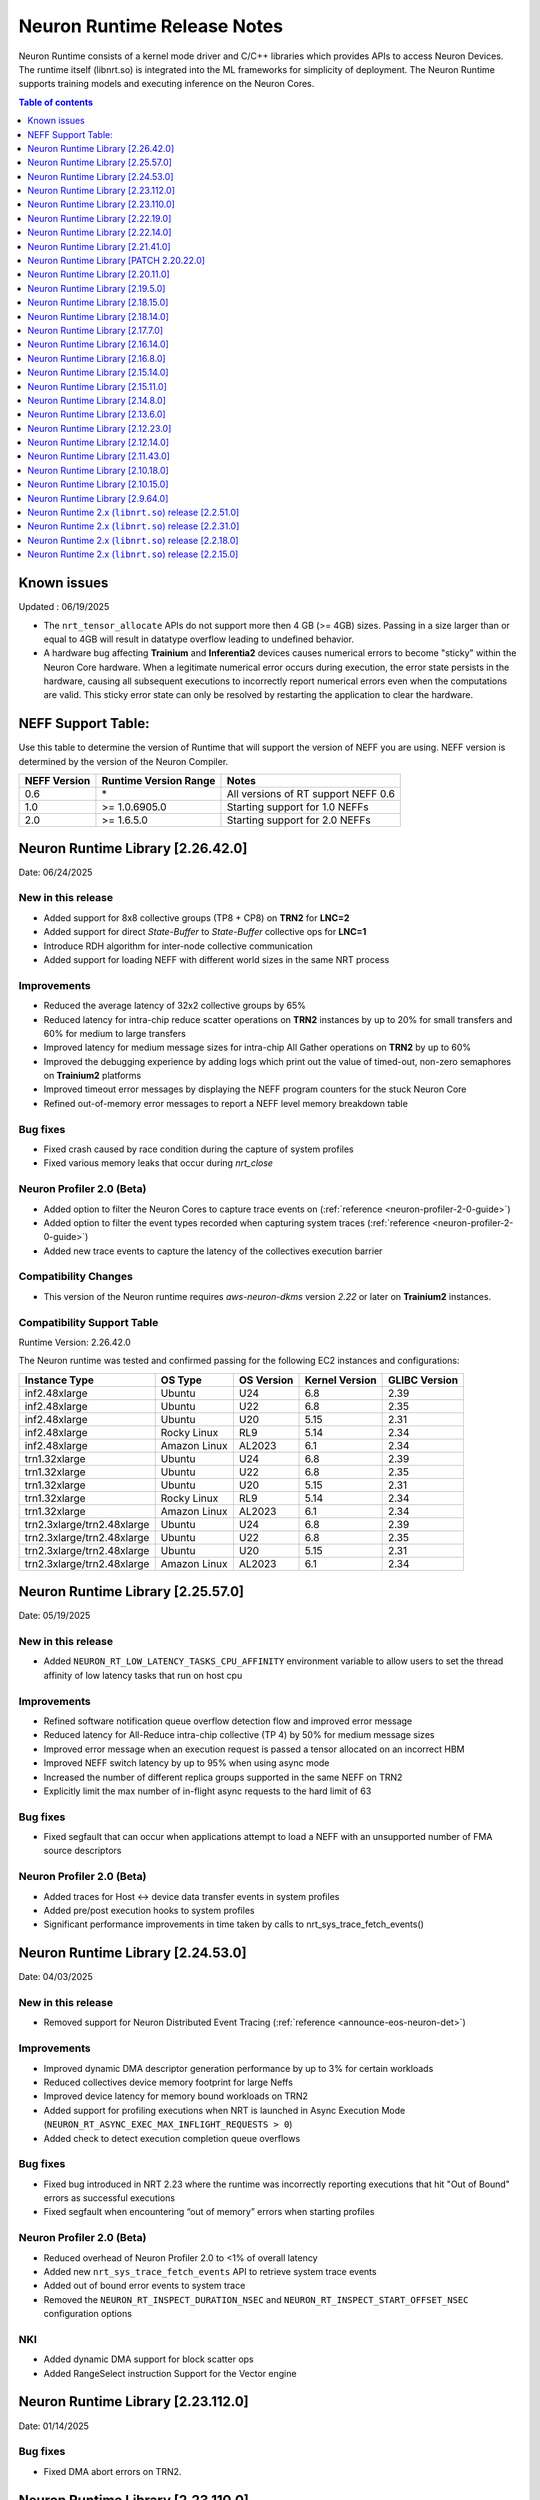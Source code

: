 .. _neuron-runtime-rn:

Neuron Runtime Release Notes
============================

Neuron Runtime consists of a kernel mode driver and C/C++ libraries which provides APIs to access Neuron Devices. The runtime itself (libnrt.so) is integrated into the ML frameworks for simplicity of deployment. The Neuron Runtime supports training models and executing inference on the Neuron Cores.

.. contents:: Table of contents
   :local:
   :depth: 1

Known issues
------------

Updated : 06/19/2025

- The ``nrt_tensor_allocate`` APIs do not support more then 4 GB (>= 4GB) sizes. Passing in a size larger than or equal to 4GB will result in datatype overflow leading to undefined behavior.
- A hardware bug affecting **Trainium** and **Inferentia2** devices causes numerical errors to become "sticky" within the Neuron Core hardware. When a legitimate numerical error occurs during execution, the error state persists in the hardware, causing all subsequent executions to incorrectly report numerical errors even when the computations are valid. This sticky error state can only be resolved by restarting the application to clear the hardware.

NEFF Support Table:
-------------------

Use this table to determine the version of Runtime that will support the
version of NEFF you are using. NEFF version is determined by the version
of the Neuron Compiler.

============ ===================== ===================================
NEFF Version Runtime Version Range Notes
============ ===================== ===================================
0.6          \*                    All versions of RT support NEFF 0.6
1.0          >= 1.0.6905.0         Starting support for 1.0 NEFFs 
2.0          >= 1.6.5.0            Starting support for 2.0 NEFFs 
============ ===================== ===================================

Neuron Runtime Library [2.26.42.0]
---------------------------------
Date: 06/24/2025

New in this release
^^^^^^^^^^^^^^^^^^^
* Added support for 8x8 collective groups (TP8 + CP8) on **TRN2** for **LNC=2**
* Added support for direct `State-Buffer` to `State-Buffer` collective ops for **LNC=1**
* Introduce RDH algorithm for inter-node collective communication
* Added support for loading NEFF with different world sizes in the same NRT process

Improvements
^^^^^^^^^^^^
* Reduced the average latency of 32x2 collective groups by 65%
* Reduced latency for intra-chip reduce scatter operations on **TRN2** instances by up to 20% for small transfers and 60% for medium to large transfers
* Improved latency for medium message sizes for intra-chip All Gather operations on **TRN2** by up to 60%
* Improved the debugging experience by adding logs which print out the value of timed-out, non-zero semaphores on **Trainium2** platforms
* Improved timeout error messages by displaying the NEFF program counters for the stuck Neuron Core
* Refined out-of-memory error messages to report a NEFF level memory breakdown table

Bug fixes
^^^^^^^^^
* Fixed crash caused by race condition during the capture of system profiles
* Fixed various memory leaks that occur during `nrt_close`

Neuron Profiler 2.0 (Beta)
^^^^^^^^^^^^^^^^^^^^^^^^^^
* Added option to filter the Neuron Cores to capture trace events on (:ref:`reference <neuron-profiler-2-0-guide>`)
* Added option to filter the event types recorded when capturing system traces (:ref:`reference <neuron-profiler-2-0-guide>`)
* Added new trace events to capture the latency of the collectives execution barrier

Compatibility Changes
^^^^^^^^^^^^^^^^^^^^^
* This version of the Neuron runtime requires `aws-neuron-dkms` version `2.22` or later on **Trainium2** instances.

Compatibility Support Table
^^^^^^^^^^^^^^^^^^^^^^^^^^^
Runtime Version: 2.26.42.0

The Neuron runtime was tested and confirmed passing for the following EC2 instances and configurations:

=========================== ============= ============== ================= ===============
Instance Type               OS Type       OS Version     Kernel Version    GLIBC Version
=========================== ============= ============== ================= ===============
inf2.48xlarge               Ubuntu        U24            6.8               2.39
inf2.48xlarge               Ubuntu        U22            6.8               2.35
inf2.48xlarge               Ubuntu        U20            5.15              2.31
inf2.48xlarge               Rocky Linux   RL9            5.14              2.34
inf2.48xlarge               Amazon Linux  AL2023         6.1               2.34
trn1.32xlarge               Ubuntu        U24            6.8               2.39
trn1.32xlarge               Ubuntu        U22            6.8               2.35
trn1.32xlarge               Ubuntu        U20            5.15              2.31
trn1.32xlarge               Rocky Linux   RL9            5.14              2.34
trn1.32xlarge               Amazon Linux  AL2023         6.1               2.34
trn2.3xlarge/trn2.48xlarge  Ubuntu        U24            6.8               2.39
trn2.3xlarge/trn2.48xlarge  Ubuntu        U22            6.8               2.35
trn2.3xlarge/trn2.48xlarge  Ubuntu        U20            5.15              2.31
trn2.3xlarge/trn2.48xlarge  Amazon Linux  AL2023         6.1               2.34
=========================== ============= ============== ================= ===============



Neuron Runtime Library [2.25.57.0]
---------------------------------
Date: 05/19/2025

New in this release
^^^^^^^^^^^^^^^^^^^
* Added ``NEURON_RT_LOW_LATENCY_TASKS_CPU_AFFINITY`` environment variable to allow users to set the thread affinity of low latency tasks that run on host cpu

Improvements
^^^^^^^^^^^^
* Refined software notification queue overflow detection flow and improved error message
* Reduced latency for All-Reduce intra-chip collective (TP 4) by 50% for medium message sizes
* Improved error message when an execution request is passed a tensor allocated on an incorrect HBM
* Improved NEFF switch latency by up to 95% when using async mode
* Increased the number of different replica groups supported in the same NEFF on TRN2
* Explicitly limit the max number of in-flight async requests to the hard limit of 63

Bug fixes
^^^^^^^^^
* Fixed segfault that can occur when applications attempt to load a NEFF with an unsupported number of FMA source descriptors

Neuron Profiler 2.0 (Beta)
^^^^^^^^^^^^^^^^^^^^^^^^^^
* Added traces for Host <-> device data transfer events in system profiles
* Added pre/post execution hooks to system profiles
* Significant performance improvements in time taken by calls to nrt_sys_trace_fetch_events()

Neuron Runtime Library [2.24.53.0]
---------------------------------
Date: 04/03/2025

New in this release
^^^^^^^^^^^^^^^^^^^
* Removed support for Neuron Distributed Event Tracing (:ref:`reference <announce-eos-neuron-det>`)

Improvements
^^^^^^^^^^^^
* Improved dynamic DMA descriptor generation performance by up to 3% for certain workloads
* Reduced collectives device memory footprint for large Neffs
* Improved device latency for memory bound workloads on TRN2
* Added support for profiling executions when NRT is launched in Async Execution Mode (``NEURON_RT_ASYNC_EXEC_MAX_INFLIGHT_REQUESTS > 0``)
* Added check to detect execution completion queue overflows

Bug fixes
^^^^^^^^^
* Fixed bug introduced in NRT 2.23 where the runtime was incorrectly reporting executions that hit "Out of Bound" errors as successful executions
* Fixed segfault when encountering “out of memory” errors when starting profiles

Neuron Profiler 2.0 (Beta)
^^^^^^^^^^^^^^^^^^^^^^^^^^
* Reduced overhead of Neuron Profiler 2.0 to <1% of overall latency
* Added new ``nrt_sys_trace_fetch_events`` API to retrieve system trace events
* Added out of bound error events to system trace
* Removed the ``NEURON_RT_INSPECT_DURATION_NSEC`` and ``NEURON_RT_INSPECT_START_OFFSET_NSEC`` configuration options

NKI
^^^
* Added dynamic DMA support for block scatter ops
* Added RangeSelect instruction Support for the Vector engine

Neuron Runtime Library [2.23.112.0]
---------------------------------
Date: 01/14/2025

Bug fixes
^^^^^^^^^
* Fixed DMA abort errors on TRN2.

Neuron Runtime Library [2.23.110.0]
---------------------------------
Date: 12/20/2024

New in this release
^^^^^^^^^^^^^^^^^^^
* Added Trainium2 support
* Added runtime support to detect and fail on out-of-bound memory access in DMA operations
* Added support for 4-rank replica group on adjacent Neuron cores on TRN1/TRN1N
* Added new profiling API for capturing system and device profiles. This feature is currently in beta. See the Neuron Profiler 2.0 (Beta) documentation for usage. (:ref:`reference <neuron-profiler-2-0-guide>`)

Improvements
^^^^^^^^^^^^
* Reduced runtime host RAM utilization
* Improved Neff context switch overhead reducing latency by up to 500us
* Split hardware errors into more granular categories
   * ``NRT_EXEC_HW_ERR_HBM_UE`` (1201)
   * ``NRT_EXEC_HW_ERR_NC_UE`` (1202)
   * ``NRT_EXEC_HW_ERR_DMA_ABORT`` (1203)
* Updated runtime to breakdown DMA ring memory usage into more detailed categories
   * dma rings io
   * dma rings spill
   * dma rings collectives
   * dma rings runtime
* Updated the ``nrt_load`` error path to print a clear error message when failing to load a collectives Neff instead of aborting

Bug fixes
^^^^^^^^^
* Fixed multiple memory corruptions and exhaustions on the collectives failure path
* Fixed bug where incorrect execution status was passed to the async execution callback

End of Support
^^^^^^^^^^^^^^
* Removed INF1 Support from Runtime library

Neuron Runtime Library [2.22.19.0]
---------------------------------
Date: 11/20/2024

New in this release
^^^^^^^^^^^^^^^^^^^
* Minor improvements and bug fixes

Neuron Runtime Library [2.22.14.0]
---------------------------------
Date: 09/16/2024

New in this release
^^^^^^^^^^^^^^^^^^^
* Improved the inter-node mesh algorithm to scale better for larger number of nodes and larger allreduce problem sizes

Bug fixes
^^^^^^^^^
* Implemented a fix that differentiate between out-of-memory (OOM) conditions occurring on the host system versus the device when an OOM event occurs
* Resolved a performance issue with transpose operations, which was caused by an uneven distribution of work across DMA engines

Neuron Runtime Library [2.21.41.0]
---------------------------------
Date: 07/03/2024

New in this release
^^^^^^^^^^^^^^^^^^^
* Improved collectives performance on small buffers
* Improved memory utilization by reducing the size of collective buffers
* Logging improvements including improvements for HW errors, out of bounds issues, and collectives
* Added fine grained NRT error return codes for execution errors (`reference <https://awsdocs-neuron.readthedocs-hosted.com/en/latest/neuron-runtime/nrt-troubleshoot.html?highlight=hardware%20errors#hardware-errors>`_)

Bug fixes
^^^^^^^^^
* Fixed bug where runtime was incorrectly reporting instruction offsets to the profiler

Neuron Runtime Library [PATCH 2.20.22.0]
----------------------------------------
Date: 04/01/2024

Bug fixes
^^^^^^^^^
* Fixed a bug where setting `NEURON_SCRATCHPAD_PAGE_SIZE` to a non-power of two value could lead to unnecessary Neuron memory allocations.
* Fixed messaging so that logs of benign numerical errors do not include a full dump of runtime state.
* Fixed a bug that was causing Neuron Collectives to consume excessive amount of Neuron memory, causing out of memory errors during model load.
* Fixed a bug where the Runtime would fail to report a hardware error while the status API reported instance retirement.
* Fixed a hang in Neuron Collectives that could occur when subgraphs running on different workers had a different number of replicas.


Neuron Runtime Library [2.20.11.0]
---------------------------------
Date: 02/13/2024

New in this release
^^^^^^^^^^^^^^^^^^^
* Improved performance of collective communication operators (CC ops) by up to 30% for problem sizes smaller than 16MB. This is a typical size of CC ops when executing LLM inference.
* Added support for inter-node alltoall which is a MoE use case.
* Added NRT version check across all ranks to make sure all ranks are using the same runtime.
* Improved logging on collectives timeout during model execution.
    * "(FATAL-RT-UNDEFINED-STATE) missing collectives status on Neuron Device 0 NC 0, model model.neff - suspected hang in collectives operation 0 out of 32"
* Log HBM uncorrectable errors on timeout if any occurred during model execution.
    * "(FATAL-RT-UNDEFINED-STATE) encountered uncorrectable memory error on Neuron Device 0, execution results may be invalid.  Please terminate or start/stop this instance to recover from bad hardware."

Bug fixes
^^^^^^^^^
* Fixed bug where metrics were undercounting the amount of memory used for a loaded model.
* Fixed bug which prevented the runtime from reporting more than 32 loaded models to metrics.
* Fixed replica group signature calculation check.


Neuron Runtime Library [2.19.5.0]
---------------------------------
Date: 12/21/2023

New in this release
^^^^^^^^^^^^^^^^^^^
* Added Out-of-bound error detection logic for Gather/Scatter operations
   * Out-of-bound error message "failed to run scatter/gather (indirect memory copy), due to out-of-bound access" will be displayed on an OOB error
   * The runtime execution will return an “Out of Bound” error return code in the case an OOB error occurs
      * NRT_EXEC_OOB = 1006
* Improved Neff not supported error message to list out runtime supported features vs features used by the Neff
   * Example output: "NEFF version 2.0 uses unsupported features: [0x100000]. Neuron Runtime NEFF supported features map: [0x1ff]. Please update the aws-neuronx-runtime-lib package"
* Increased limit of multicore custom ops functions
   * Total number of CustomOps in a model has been increased to 10.
   * Note: these 10 ops have to reside in one .so, as a result, they either have to be all single core op or all multicore op.


Neuron Runtime Library [2.18.15.0]
---------------------------------
Date: 11/09/2023

Bug fixes
^^^^^^^^^
* Removed unnecessary data collection during execution logging which could impact performance.


Neuron Runtime Library [2.18.14.0]
---------------------------------
Date: 10/26/2023

New in this release
^^^^^^^^^^^^^^^^^^^
* Add beta Collectives barrier API (nrt_barrier) to nrt_experimental.h
* Improved error handling and logging for NaNs produced by intermediate calculations that do not affect output.
* Improved logging by surfacing model id on load and execution errors.
* Output a better error message when Neff fails to load due to JSON size issues, e.g. “File sg00/def.json size (8589934592) exceeds json parser maximum (4294967295)”

Bug fixes
^^^^^^^^^
* Fixed logging error message to specify Neuron Cores instead of Neuron Devices when loading unsupported collectives topology.
* Fixed segfault on error path when Neuron Device fails to initialize.


Neuron Runtime Library [2.17.7.0]
---------------------------------
Date: 9/14/2023

New in this release
^^^^^^^^^^^^^^^^^^^
* Improved logging by printing out NEFF name in debug logs of nrt_execute

Bug fixes
^^^^^^^^^
* Fixed hang that would occur when running a NEFF which contains embedding update instructions in multiple functions.
* Fixed issue where the Neuron Runtime registered the same memory multiple times to an EFA device causing applications to exceed the number of physical pages that could be registered.
* Fixed assert (``void tvm::runtime::GraphRuntime::PatchDltDataPtr(DLTensor*, uint32_t*, size_t): Assertion `tensor_get_mem_type(grt->io_tensor) == NRT_TENSOR_MEM_TYPE_MALLOC' failed.``) that occured on INF1 caused by an uninitialized pointer.
* Fixed potential hang that can occur when partial replica groups for collectives are present in a NEFF.



Neuron Runtime Library [2.16.14.0]
---------------------------------
Date: 9/01/2023

Bug fixes
^^^^^^^^^
* Fixed a segfault on failure to complete Neuron Device initialization.  New behavior will avoid the failure and escalate a fixed Neuron Runtime error code (NERR_FAIL, code 0x1)
* Improved error messages around Neuron Device initialization failures.



Neuron Runtime Library [2.16.8.0]
---------------------------------
Date: 8/09/2023

New in this release
^^^^^^^^^^^^^^^^^^^

* Add runtime version and capture time to NTFF
* Improved Neuron Device copy times for all instance types via async DMA copies
* Improved error messages for unsupported topologies (example below)

   global comm ([COMM ID]) has less channels than this replica group ([REPLICA GROUP ID]) :

   likely not enough EFA devices found if running on multiple nodes or CC not permitted on this group [[TOPOLOGY]]

* Improved logging message for collectives timeouts by adding rank id to trace logs (example below)

   [gid: [RANK ID]] exchange proxy tokens

* Improved error messages when loading NEFFs with unsupported instructions (example below)

   Unsupported hardware operator code [OPCODE] found in neff.

   Please make sure to upgrade to latest aws-neuronx-runtime-lib and aws-neuronx-collective; for detailed installation instructions visit Neuron documentation.


Bug fixes
^^^^^^^^^
* Fixed “failed to get neighbor input/output addr” error when loading collectives NEFF compiled with callgraph flow and NEFF without callgraph flow.





Neuron Runtime Library [2.15.14.0]
---------------------------------
Date: 8/09/2023

New in this release
^^^^^^^^^^^^^^^^^^^

* Reduced the contiguous memory size requirement for initializing Neuron Runtime on trn1/inf2 instance families by shrinking some of the notification buffers.  A particularly large decrease was the reduction of a 4MB error notification buffer down to 64K.  Expectation is that under memory constrained or highly fragmented memory systems, the Neuron Runtime would come up more reliably than previous versions.  



Neuron Runtime Library [2.15.11.0]
---------------------------------
Date: 7/19/2023

New in this release
^^^^^^^^^^^^^^^^^^^

* Added beta asynchronous execution feature which can reduce latency by roughly 12% for training workloads.  See Runtime Configuration guide for details on how to use the feature.
* AllReduce with All-to-all communication pattern enabled for 16 ranks on TRN1/TRN1N within the instance (intranode); choice of 16 ranks is limited to NeuronCores 0-15 or 16-31.
* Minor improvement in end-to-end execution latency after reducing the processing time required for benign error notifications.
* Reduced notification overhead by using descriptor packing improving DMA performance for memory bound workloads by up to 25%.
* Improved load speed by removing extraneous checks that were previously being performed during loads.  
* Minor performance boost to CC Ops by removing the need to sort execution end notifications.
* Bumped profiling NTFF version to version 2 to remove duplicate information which may result in hitting protobuf limits, and avoid crashing when using an older version of Neuron tools to postprocess the profile.
  Please upgrade to Neuron tools 2.12 or above to view profiles captured using this version of the Neuron runtime.



Neuron Runtime Library [2.14.8.0]
---------------------------------
Date: 6/14/2023

New in this release
^^^^^^^^^^^^^^^^^^^

* Added All-to-All All-Reduce support for Neuron Collective operations, which is expected to improve All-Reduce performance by 3-7x in most cases.
* Added more descriptive NEURON_SCRATCHPAD_PAGE_SIZE to eventually replace NEURON_RT_ONE_TMPBUF_PAGE_SIZE_MB
* Neuron Runtime is now getting the device BDF from Neuron Driver for internal use.

Bug fixes
^^^^^^^^^

* Fixed rare race condition caused by DMA memory barrier not being set for certain data transfers leading to non-determinism in outputs
* Fixed NeuronCore latency not being counted properly in Neuron metrics
* Removed stack allocation of error notifications buffer when parsing error notifications, which may lead to stack overflows on smaller stack sizes. 



Neuron Runtime Library [2.13.6.0]
---------------------------------
Date: 05/01/2023

New in this release
^^^^^^^^^^^^^^^^^^^

* Added support for internal Neuron Compiler change, Queue Set Instances, which leads to reduced NEFF footprints on Neuron Devices.  In some cases, the reduction is as much as 60% smaller DMA ring size. 

Bug fixes
^^^^^^^^^

* Fixed a rare fabric deadlock scenario (hang) in NeuronCore v2 related to notification events.
* Ensure tensor store writes are complete before synchronization event is set. 


Neuron Runtime Library [2.12.23.0]
---------------------------------
Date: 04/19/2023

Bug fixes
^^^^^^^^^

* Minor internal bug fixes. 


Neuron Runtime Library [2.12.14.0]
---------------------------------
Date: 03/28/2023

New in this release
^^^^^^^^^^^^^^^^^^^

* Added support for 16 channels and 16 EFA devices, which is required for enabling EC2 TRN1N instances with Neuron.
* Added support for hierarchical All-Reduce and Reduce-Scatter. These implementations are now used by default and provides up to 75% reduction in latency for 2MB buffers across 256 ranks.
* Added support for loading more than one Neuron Custom Operator library. 
* Added support for loading multicore Neuron Custom Operators.
* Updated INF2 to support rank 1 topology. 
* Minor improvement in model load time for small models (below 100MB).



Neuron Runtime Library [2.11.43.0]
---------------------------------
Date: 02/08/2023

New in this release
^^^^^^^^^^^^^^^^^^^

* Added support for Neuron Custom C++ operators as a beta feature. As of this release, usage of Custom C++ operators requires a reset of the Neuron Runtime after running a model which invoked a Neuron Custom C++ operator.
* Added support for a counter that enable measuring FLOPS on neuron-top and neuron-monitor. 
* Added support for LRU cache for DMA rings. 


Bug fixes
^^^^^^^^^

* Fixed load failures due to memory bounds checking for Neuron Collective Compute operations in Runtime during model load.
* Fixed an internal bug that was preventing Neuron Runtime metrics from posting.
* Fixed a bug that caused segfaults as a result of double frees and stack overflows.



Neuron Runtime Library [2.10.18.0]
---------------------------------
Date: 11/07/2022

New in this release
^^^^^^^^^^^^^^^^^^^

* Minor bug fixes and enhancements. 



Neuron Runtime Library [2.10.15.0]
---------------------------------
Date: 10/26/2022

.. _note::

   Neuron Driver version 2.5 or newer is required for this version of Neuron Runtime Library

New in this release
^^^^^^^^^^^^^^^^^^^

* Changed default runtime behavior to reset NeuronCores when initializing applications.  With this change, the reseting of the Neuron Driver after application crash is no longer necessary. The new reset functionality is controled by setting environment variable: ``NEURON_RT_RESET_CORES``, see :ref:`nrt-configuration` for more information.

Bug fixes
^^^^^^^^^

* Fixed a bug where Stochastic Rounding was not being set for collective communication operators
* Fixed an issue with triggering DMA for large tensors
* Increased default execution timeout to 30 seconds
* Fixed IOQ resetting queue to incorrect ring id value
* Updated the Neuron driver for more reliable behavior of driver device reset.  Driver no longer busy waits on reset or gets stuck waiting on reset, which caused kernel taints or caused driver unload attempts to fail.
* Fixed a bug the prevented collective communication over tensors larger than 2GB
* Fixed a bug that caused intermittent memory corruption when unloading a model
* Fixed a bug that caused the exhausting of EFA memory registration pool after multiple model reloads.




Neuron Runtime Library [2.9.64.0]
---------------------------------
Date: 10/10/2022


This release specifically adds support for training workloads on one or more EC2 TRN1 instances.

Required Neuron Driver Version: 2.5 or newer

New in this release
^^^^^^^^^^^^^^^^^^^

* Broke out runtime into a separate package called aws-neuronx-runtime-lib. 
* Added RUNPATH for discovery of libnrt.so, can be overridden with LD_LIBRARY_PATH.
* Added support for multiple collective compute operations, e.g. All-Reduce, Reduce-Scatter, All-Gather.
* Added Send/Recv operation support
* Added support for using multiple DMA engines with single pseudo embedding update instruction.
* Changed instruction buffer alignment to 32K.
* Reduced memory required during NEFF swapping.
* Enabled notifications for send/recv collectives operations.
* Added trace apis in support of execution profiling.
* Added support for TPB reset (default: off).  
* Added version checking for libnccom (aws-neuronx-collectives). 
* Added new runtime version API.
* Added 8-channel support for Trn1.
* Improved debug outputs.
* Added support for write combining on BAR4.
* Increased default execution timeout from 2 seconds to 30 seconds.
* Improved handling of zero-sized tensors









Neuron Runtime 2.x (``libnrt.so``) release [2.2.51.0]
-----------------------------------------------------

Date: 03/25/2022

* Fixed an invalid memory access that could occur when unloading models.
* Reduced severity of logging for numerical errors from ERROR to WARN.
* Improved handling of models with numerous CPU operations to avoid inference failure due to memory exhaustion.


Neuron Runtime 2.x (``libnrt.so``) release [2.2.31.0]
-----------------------------------------------------

Date: 01/20/2022

New in the release
^^^^^^^^^^^^^^^^^^

* Changed error notifications from ``WARN`` to ``ERROR`` in cases when the causing problem is non-recoverable.
* Changed handling of inference timeouts (``NERR_TIMEOUT``) to avoid failure when the timeout is related to a software thread scheduling conflict.

Bug fixes
^^^^^^^^^

* Increased the number of data queues in Neuron Runtime 2.x to match what was previously used in Neuron Runtime 1.x.  The use 
  of fewer number of data queues in Neuron Runtime 2.x was leading to crashes in a limited number of models.
* Fixed the way Neuron Runtime 2.x updates the inference end timestamp.  Previously, Neuron Runtime 2.x update of the inference 
  end timestamp would have lead to a negative latency statistics in neuron-monitor with certain models.




Neuron Runtime 2.x (``libnrt.so``) release [2.2.18.0]
-----------------------------------------------------

Date: 11/05/2021

-  Resolved an issue that affect the use of Neuron within container. In previous Neuron Runtime release (libnrt.so.2.2.15.0), when /dev/neuron0
   was not used by the application, Neuron Runtime attempted and failed to initialize /dev/neuron0 because user didn't pass /dev/neuron0 to the 
   container. this Neuron Runtime release (``libnrt.so.2.2.18.0``) allows customers to launch containers with specific NeuronDevices other 
   than /dev/neuron0.
   
   

Neuron Runtime 2.x (``libnrt.so``) release [2.2.15.0]
-----------------------------------------------------

Date: 10/27/2021

New in this release
^^^^^^^^^^^^^^^^^^^

-   :ref:`First release of Neuron Runtime 2.x <introduce-libnrt>` - In this release we are
    introducing Neuron Runtime 2.x which is a shared library named
    (``libnrt.so``) and replacing Neuron Runtime 1.x server
    (``neruon-rtd``) . Upgrading to ``libnrt.so`` improves throughput and
    latency, simplifies Neuron installation and upgrade process,
    introduces new capabilities for allocating NeuronCores to
    applications, streamlines container creation, and deprecates tools
    that are no longer needed. The new library-based runtime
    (``libnrt.so``) is integrated into Neuron’s ML Frameworks (with the exception of MXNet 1.5) and Neuron
    Tools packages directly - users no longer need to install/deploy the
    ``aws-neuron-runtime``\ package. 

    .. important::

        -  You must update to the latest Neuron Driver (``aws-neuron-dkms`` version 2.1 or newer) 
           for proper functionality of the new runtime library.
        -  Read :ref:`introduce-libnrt`
           application note that describes :ref:`why are we making this
           change <introduce-libnrt-why>` and
           how :ref:`this change will affect the Neuron
           SDK <introduce-libnrt-how-sdk>` in detail.
        -  Read :ref:`neuron-migrating-apps-neuron-to-libnrt` for detailed information of how to
           migrate your application.

